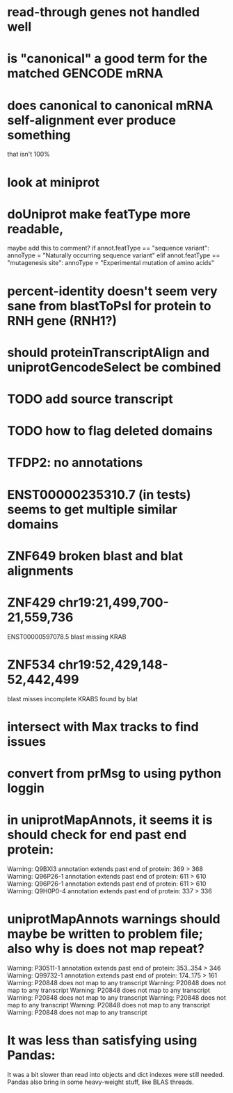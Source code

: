 * read-through genes not handled well

* is "canonical" a good term for the matched GENCODE mRNA

* does canonical to canonical mRNA self-alignment ever produce something
that isn't 100%

* look at miniprot

* doUniprot make featType more readable,
maybe add this to comment?
if annot.featType == "sequence variant":
    annoType = "Naturally occurring sequence variant"
elif annot.featType == "mutagenesis site":
    annoType = "Experimental mutation of amino acids"


* percent-identity doesn't seem very sane from blastToPsl for protein to RNH gene (RNH1?)

* should proteinTranscriptAlign and uniprotGencodeSelect be combined

* TODO add source transcript
* TODO how to flag deleted domains

* TFDP2: no annotations
* ENST00000235310.7 (in tests) seems to get multiple similar domains

* ZNF649 broken blast and blat alignments

* ZNF429 chr19:21,499,700-21,559,736
ENST00000597078.5 blast missing KRAB

* ZNF534 chr19:52,429,148-52,442,499
blast misses incomplete KRABS found by blat


* intersect with Max tracks to find issues

* convert from prMsg to using python loggin

* in uniprotMapAnnots, it seems it is should check for end past end protein:

Warning: Q9BXI3 annotation extends past end of protein: 369 > 368
Warning: Q96P26-1 annotation extends past end of protein: 611 > 610
Warning: Q96P26-1 annotation extends past end of protein: 611 > 610
Warning: Q9H0P0-4 annotation extends past end of protein: 337 > 336
 
* uniprotMapAnnots warnings should maybe be written to problem file; also why is does not map repeat?
Warning: P30511-1 annotation extends past end of protein: 353..354 > 346
Warning: Q99732-1 annotation extends past end of protein: 174..175 > 161
Warning: P20848 does not map to any transcript
Warning: P20848 does not map to any transcript
Warning: P20848 does not map to any transcript
Warning: P20848 does not map to any transcript
Warning: P20848 does not map to any transcript
Warning: P20848 does not map to any transcript
Warning: P20848 does not map to any transcript

  
* It was less than satisfying using Pandas:
It was a bit slower than read into objects and dict indexes were still needed.  Pandas also bring in some heavy-weight stuff, like BLAS  threads.
